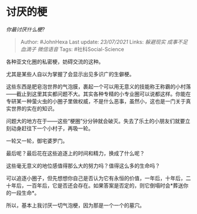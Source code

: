 * 讨厌的梗
  :PROPERTIES:
  :CUSTOM_ID: 讨厌的梗
  :END:

/你最讨厌什么梗?/

#+BEGIN_QUOTE
  Author: #JohnHexa Last update: /23/07/2021/ Links: [[躲避现实]]
  [[成事不足]] [[血滴子]] [[微信语音]] Tags: #社科Social-Science
#+END_QUOTE

各种亚文化圈的私密梗，妨碍交流的这种。

尤其是某些人自以为掌握了会显示出见多识广的生僻梗。

这些东西是肥皂泡世界的气泡膜，裹起一个可以用无意义的技能称王称霸的小村落------截止到这里其实都问题不大。其实各种专精的小专业圈可以说都这样。你能在专研某一种萤火虫的小圈子里做权威，不是什么恶事，虽然小，这也是一门关于真实世界的实在的知识。

问题大的地方在于------这些“梗圈”分分钟就会破灭。失去了乐土的小朋友们就要立刻动身赶往下一个小村子，再吸一轮。

一轮又一轮，御宅婆罗门。

最后呢？最后花在这些追逐上的时间和精力，换成了什么呢？

这些毫无意义的地位感值得那么大的努力吗？值得这么多的生命吗？

可以追逐小圈子，但先想想你自己是否认为它有永恒的价值，一年后，十年后，二十年后，一百年后，它是否还会存在。如果答案是否定的，则它倒塌时会*葬送你的一段生命*。

所以，基本上我讨厌一切气泡梗，因为那是一个一个的墓穴。
